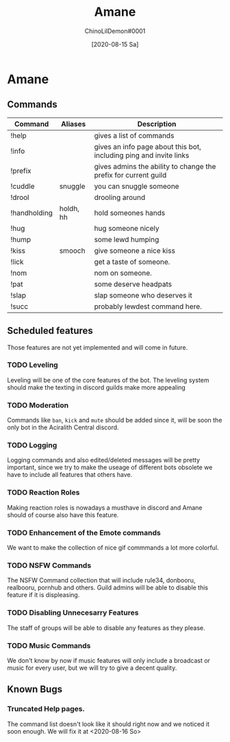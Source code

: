 #+AUTHOR: ChinoLilDemon#0001
#+TITLE: Amane
#+DATE: [2020-08-15 Sa]

* Amane
** Commands
| Command      | Aliases   | Description                                                        |
|--------------+-----------+--------------------------------------------------------------------|
| !help        |           | gives a list of commands                                           |
| !info        |           | gives an info page about this bot, including ping and invite links |
| !prefix      |           | gives admins the ability to change the prefix for current guild    |
| !cuddle      | snuggle   | you can snuggle someone                                            |
| !drool       |           | drooling around                                                    |
| !handholding | holdh, hh | hold someones hands                                                |
| !hug         |           | hug someone nicely                                                 |
| !hump        |           | some lewd humping                                                  |
| !kiss        | smooch    | give someone a nice kiss                                           |
| !lick        |           | get a taste of someone.                                            |
| !nom         |           | nom on someone.                                                    |
| !pat         |           | some deserve headpats                                              |
| !slap        |           | slap someone who deserves it                                       |
| !succ        |           | probably lewdest command here.                                     |
** Scheduled features
Those features are not yet implemented and will come in future.
*** TODO Leveling
Leveling will be one of the core features of the bot.
The leveling system should make the texting in discord guilds make more appealing
*** TODO Moderation
Commands like ~ban~, ~kick~ and ~mute~ should be added since it, will be soon the only bot in the Aciralith Central discord.
*** TODO Logging
Logging commands and also edited/deleted messages will be pretty important, since we try to make the useage of different bots obsolete we have to include all features that others have.
*** TODO Reaction Roles
Making reaction roles is nowadays a musthave in discord and Amane should of course also have this feature.
*** TODO Enhancement of the Emote commands
We want to make the collection of nice gif commmands a lot more colorful.
*** TODO NSFW Commands
The NSFW Command collection that will include rule34, donbooru, realbooru, pornhub and others.
Guild admins will be able to disable this feature if it is displeasing.
*** TODO Disabling Unnecesarry Features
The staff of groups will be able to disable any features as they please.
*** TODO Music Commands
We don't know by now if music features will only include a broadcast or music for every user, but we will try to give a decent quality.
** Known Bugs
*** Truncated Help pages.
The command list doesn't look like it should right now and we noticed it soon enough.
We will fix it at <2020-08-16 So>

